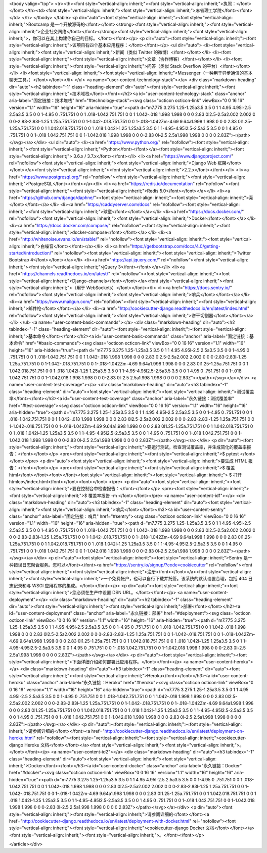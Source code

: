 


<tbody valign="top">
<tr><th><font style="vertical-align: inherit;"><font style="vertical-align: inherit;">执照：</font></font></th><td><font style="vertical-align: inherit;"><font style="vertical-align: inherit;">麻省理工学院</font></font></td>
</tr>
</tbody>
</table>
<p dir="auto"><font style="vertical-align: inherit;"><font style="vertical-align: inherit;">Bootcamp 是一个开放源码的</font></font><strong><font style="vertical-align: inherit;"><font style="vertical-align: inherit;">企业社交网络</font></font></strong><font style="vertical-align: inherit;"><font style="vertical-align: inherit;">，你可以在其上构建你自己的目标。</font></font></p>
<p dir="auto"><font style="vertical-align: inherit;"><font style="vertical-align: inherit;">该项目有四个基本应用程序：</font></font></p>
<ul dir="auto">
<li><font style="vertical-align: inherit;"><font style="vertical-align: inherit;">新闻（类似 Twitter 的微博）</font></font></li>
<li><font style="vertical-align: inherit;"><font style="vertical-align: inherit;">文章（协作博客）</font></font></li>
<li><font style="vertical-align: inherit;"><font style="vertical-align: inherit;">问答（类似 Stack Overflow 的平台）</font></font></li>
<li><font style="vertical-align: inherit;"><font style="vertical-align: inherit;">Messenger（一种用于异步通信的基本聊天工具。）</font></font></li>
</ul>
<a name="user-content-technology-stack"></a>
<div class="markdown-heading" dir="auto"><h2 tabindex="-1" class="heading-element" dir="auto"><font style="vertical-align: inherit;"><font style="vertical-align: inherit;">技术堆栈</font></font></h2><a id="user-content-technology-stack" class="anchor" aria-label="固定链接：技术堆栈" href="#technology-stack"><svg class="octicon octicon-link" viewBox="0 0 16 16" version="1.1" width="16" height="16" aria-hidden="true"><path d="m7.775 3.275 1.25-1.25a3.5 3.5 0 1 1 4.95 4.95l-2.5 2.5a3.5 3.5 0 0 1-4.95 0 .751.751 0 0 1 .018-1.042.751.751 0 0 1 1.042-.018 1.998 1.998 0 0 0 2.83 0l2.5-2.5a2.002 2.002 0 0 0-2.83-2.83l-1.25 1.25a.751.751 0 0 1-1.042-.018.751.751 0 0 1-.018-1.042Zm-4.69 9.64a1.998 1.998 0 0 0 2.83 0l1.25-1.25a.751.751 0 0 1 1.042.018.751.751 0 0 1 .018 1.042l-1.25 1.25a3.5 3.5 0 1 1-4.95-4.95l2.5-2.5a3.5 3.5 0 0 1 4.95 0 .751.751 0 0 1-.018 1.042.751.751 0 0 1-1.042.018 1.998 1.998 0 0 0-2.83 0l-2.5 2.5a1.998 1.998 0 0 0 0 2.83Z"></path></svg></a></div>
<ul dir="auto">
<li><a href="https://www.python.org/" rel="nofollow"><font style="vertical-align: inherit;"><font style="vertical-align: inherit;">Python</font></font></a><font style="vertical-align: inherit;"><font style="vertical-align: inherit;"> 3.6.x / 3.7.x</font></font></li>
<li><a href="https://www.djangoproject.com/" rel="nofollow"><font style="vertical-align: inherit;"><font style="vertical-align: inherit;">Django Web 框架</font></font></a><font style="vertical-align: inherit;"><font style="vertical-align: inherit;">2.2.x</font></font></li>
<li><a href="https://www.postgresql.org/" rel="nofollow"><font style="vertical-align: inherit;"><font style="vertical-align: inherit;">PostgreSQL</font></font></a></li>
<li><a href="https://redis.io/documentation" rel="nofollow"><font style="vertical-align: inherit;"><font style="vertical-align: inherit;">Redis 5.0</font></font></a></li>
<li><a href="https://github.com/django/daphne/"><font style="vertical-align: inherit;"><font style="vertical-align: inherit;">芫</font></font></a></li>
<li><a href="https://caddyserver.com/docs" rel="nofollow"><font style="vertical-align: inherit;"><font style="vertical-align: inherit;">球童</font></font></a></li>
<li><a href="https://docs.docker.com/" rel="nofollow"><font style="vertical-align: inherit;"><font style="vertical-align: inherit;">Docker</font></font></a></li>
<li><a href="https://docs.docker.com/compose/" rel="nofollow"><font style="vertical-align: inherit;"><font style="vertical-align: inherit;">docker-compose</font></font></a></li>
<li><a href="http://whitenoise.evans.io/en/stable/" rel="nofollow"><font style="vertical-align: inherit;"><font style="vertical-align: inherit;">白噪音</font></font></a></li>
<li><a href="https://getbootstrap.com/docs/4.0/getting-started/introduction/" rel="nofollow"><font style="vertical-align: inherit;"><font style="vertical-align: inherit;">Twitter Bootstrap 4</font></font></a></li>
<li><a href="https://api.jquery.com/" rel="nofollow"><font style="vertical-align: inherit;"><font style="vertical-align: inherit;">jQuery 3</font></font></a></li>
<li><a href="https://channels.readthedocs.io/en/latest/" rel="nofollow"><font style="vertical-align: inherit;"><font style="vertical-align: inherit;">Django-channels</font></font></a><font style="vertical-align: inherit;"><font style="vertical-align: inherit;">（用于 WebSockets）</font></font></li>
<li><a href="https://docs.sentry.io/" rel="nofollow"><font style="vertical-align: inherit;"><font style="vertical-align: inherit;">哨兵</font></font></a></li>
<li><a href="https://www.mailgun.com/" rel="nofollow"><font style="vertical-align: inherit;"><font style="vertical-align: inherit;">邮件枪</font></font></a></li>
<li><a href="http://cookiecutter-django.readthedocs.io/en/latest/index.html" rel="nofollow"><font style="vertical-align: inherit;"><font style="vertical-align: inherit;">饼干切割器</font></font></a></li>
</ul>
<a name="user-content-basic-commands"></a>
<div class="markdown-heading" dir="auto"><h2 tabindex="-1" class="heading-element" dir="auto"><font style="vertical-align: inherit;"><font style="vertical-align: inherit;">基本命令</font></font></h2><a id="user-content-basic-commands" class="anchor" aria-label="固定链接：基本命令" href="#basic-commands"><svg class="octicon octicon-link" viewBox="0 0 16 16" version="1.1" width="16" height="16" aria-hidden="true"><path d="m7.775 3.275 1.25-1.25a3.5 3.5 0 1 1 4.95 4.95l-2.5 2.5a3.5 3.5 0 0 1-4.95 0 .751.751 0 0 1 .018-1.042.751.751 0 0 1 1.042-.018 1.998 1.998 0 0 0 2.83 0l2.5-2.5a2.002 2.002 0 0 0-2.83-2.83l-1.25 1.25a.751.751 0 0 1-1.042-.018.751.751 0 0 1-.018-1.042Zm-4.69 9.64a1.998 1.998 0 0 0 2.83 0l1.25-1.25a.751.751 0 0 1 1.042.018.751.751 0 0 1 .018 1.042l-1.25 1.25a3.5 3.5 0 1 1-4.95-4.95l2.5-2.5a3.5 3.5 0 0 1 4.95 0 .751.751 0 0 1-.018 1.042.751.751 0 0 1-1.042.018 1.998 1.998 0 0 0-2.83 0l-2.5 2.5a1.998 1.998 0 0 0 0 2.83Z"></path></svg></a></div>
<a name="user-content-test-coverage"></a>
<div class="markdown-heading" dir="auto"><h3 tabindex="-1" class="heading-element" dir="auto"><font style="vertical-align: inherit;"><font style="vertical-align: inherit;">测试覆盖率</font></font></h3><a id="user-content-test-coverage" class="anchor" aria-label="永久链接：测试覆盖率" href="#test-coverage"><svg class="octicon octicon-link" viewBox="0 0 16 16" version="1.1" width="16" height="16" aria-hidden="true"><path d="m7.775 3.275 1.25-1.25a3.5 3.5 0 1 1 4.95 4.95l-2.5 2.5a3.5 3.5 0 0 1-4.95 0 .751.751 0 0 1 .018-1.042.751.751 0 0 1 1.042-.018 1.998 1.998 0 0 0 2.83 0l2.5-2.5a2.002 2.002 0 0 0-2.83-2.83l-1.25 1.25a.751.751 0 0 1-1.042-.018.751.751 0 0 1-.018-1.042Zm-4.69 9.64a1.998 1.998 0 0 0 2.83 0l1.25-1.25a.751.751 0 0 1 1.042.018.751.751 0 0 1 .018 1.042l-1.25 1.25a3.5 3.5 0 1 1-4.95-4.95l2.5-2.5a3.5 3.5 0 0 1 4.95 0 .751.751 0 0 1-.018 1.042.751.751 0 0 1-1.042.018 1.998 1.998 0 0 0-2.83 0l-2.5 2.5a1.998 1.998 0 0 0 0 2.83Z"></path></svg></a></div>
<p dir="auto"><font style="vertical-align: inherit;"><font style="vertical-align: inherit;">要运行测试，检查测试覆盖率，并生成简化的覆盖率报告：</font></font></p>
<pre><font style="vertical-align: inherit;"><font style="vertical-align: inherit;">$ pytest
</font></font></pre>
<p dir="auto"><font style="vertical-align: inherit;"><font style="vertical-align: inherit;">要生成 HTML 报告：</font></font></p>
<pre><font style="vertical-align: inherit;"><font style="vertical-align: inherit;">$ 覆盖 html</font></font><font></font><font style="vertical-align: inherit;"><font style="vertical-align: inherit;">
$ 打开 htmlcov/index.html</font></font><font></font>
</pre>
<p dir="auto"><font style="vertical-align: inherit;"><font style="vertical-align: inherit;">要在控制台中检查报告：</font></font></p>
<pre><font style="vertical-align: inherit;"><font style="vertical-align: inherit;">$ 覆盖率报告 -m
</font></font></pre>
<a name="user-content-id1"></a>
<div class="markdown-heading" dir="auto"><h3 tabindex="-1" class="heading-element" dir="auto"><font style="vertical-align: inherit;"><font style="vertical-align: inherit;">哨兵</font></font></h3><a id="user-content-sentry" class="anchor" aria-label="固定链接：哨兵" href="#sentry"><svg class="octicon octicon-link" viewBox="0 0 16 16" version="1.1" width="16" height="16" aria-hidden="true"><path d="m7.775 3.275 1.25-1.25a3.5 3.5 0 1 1 4.95 4.95l-2.5 2.5a3.5 3.5 0 0 1-4.95 0 .751.751 0 0 1 .018-1.042.751.751 0 0 1 1.042-.018 1.998 1.998 0 0 0 2.83 0l2.5-2.5a2.002 2.002 0 0 0-2.83-2.83l-1.25 1.25a.751.751 0 0 1-1.042-.018.751.751 0 0 1-.018-1.042Zm-4.69 9.64a1.998 1.998 0 0 0 2.83 0l1.25-1.25a.751.751 0 0 1 1.042.018.751.751 0 0 1 .018 1.042l-1.25 1.25a3.5 3.5 0 1 1-4.95-4.95l2.5-2.5a3.5 3.5 0 0 1 4.95 0 .751.751 0 0 1-.018 1.042.751.751 0 0 1-1.042.018 1.998 1.998 0 0 0-2.83 0l-2.5 2.5a1.998 1.998 0 0 0 0 2.83Z"></path></svg></a></div>
<p dir="auto"><font style="vertical-align: inherit;"><font style="vertical-align: inherit;">Sentry 是一种错误日志聚合服务。您可以</font></font><a href="https://sentry.io/signup/?code=cookiecutter" rel="nofollow"><font style="vertical-align: inherit;"><font style="vertical-align: inherit;">注册</font></font></a><font style="vertical-align: inherit;"><font style="vertical-align: inherit;">一个免费帐户，也可以自行下载并托管。该系统的默认设置合理，包括 404 日志记录和与 WSGI 应用程序的集成。</font></font></p>
<p dir="auto"><font style="vertical-align: inherit;"><font style="vertical-align: inherit;">您必须在生产中设置 DSN URL。</font></font></p>
<a name="user-content-deployment"></a>
<div class="markdown-heading" dir="auto"><h2 tabindex="-1" class="heading-element" dir="auto"><font style="vertical-align: inherit;"><font style="vertical-align: inherit;">部署</font></font></h2><a id="user-content-deployment" class="anchor" aria-label="永久链接：部署" href="#deployment"><svg class="octicon octicon-link" viewBox="0 0 16 16" version="1.1" width="16" height="16" aria-hidden="true"><path d="m7.775 3.275 1.25-1.25a3.5 3.5 0 1 1 4.95 4.95l-2.5 2.5a3.5 3.5 0 0 1-4.95 0 .751.751 0 0 1 .018-1.042.751.751 0 0 1 1.042-.018 1.998 1.998 0 0 0 2.83 0l2.5-2.5a2.002 2.002 0 0 0-2.83-2.83l-1.25 1.25a.751.751 0 0 1-1.042-.018.751.751 0 0 1-.018-1.042Zm-4.69 9.64a1.998 1.998 0 0 0 2.83 0l1.25-1.25a.751.751 0 0 1 1.042.018.751.751 0 0 1 .018 1.042l-1.25 1.25a3.5 3.5 0 1 1-4.95-4.95l2.5-2.5a3.5 3.5 0 0 1 4.95 0 .751.751 0 0 1-.018 1.042.751.751 0 0 1-1.042.018 1.998 1.998 0 0 0-2.83 0l-2.5 2.5a1.998 1.998 0 0 0 0 2.83Z"></path></svg></a></div>
<p dir="auto"><font style="vertical-align: inherit;"><font style="vertical-align: inherit;">下面详细介绍如何部署此应用程序。</font></font></p>
<a name="user-content-heroku"></a>
<div class="markdown-heading" dir="auto"><h3 tabindex="-1" class="heading-element" dir="auto"><font style="vertical-align: inherit;"><font style="vertical-align: inherit;">Heroku</font></font></h3><a id="user-content-heroku" class="anchor" aria-label="永久链接：Heroku" href="#heroku"><svg class="octicon octicon-link" viewBox="0 0 16 16" version="1.1" width="16" height="16" aria-hidden="true"><path d="m7.775 3.275 1.25-1.25a3.5 3.5 0 1 1 4.95 4.95l-2.5 2.5a3.5 3.5 0 0 1-4.95 0 .751.751 0 0 1 .018-1.042.751.751 0 0 1 1.042-.018 1.998 1.998 0 0 0 2.83 0l2.5-2.5a2.002 2.002 0 0 0-2.83-2.83l-1.25 1.25a.751.751 0 0 1-1.042-.018.751.751 0 0 1-.018-1.042Zm-4.69 9.64a1.998 1.998 0 0 0 2.83 0l1.25-1.25a.751.751 0 0 1 1.042.018.751.751 0 0 1 .018 1.042l-1.25 1.25a3.5 3.5 0 1 1-4.95-4.95l2.5-2.5a3.5 3.5 0 0 1 4.95 0 .751.751 0 0 1-.018 1.042.751.751 0 0 1-1.042.018 1.998 1.998 0 0 0-2.83 0l-2.5 2.5a1.998 1.998 0 0 0 0 2.83Z"></path></svg></a></div>
<p dir="auto"><font style="vertical-align: inherit;"><font style="vertical-align: inherit;">请参阅详细的</font></font><a href="http://cookiecutter-django.readthedocs.io/en/latest/deployment-on-heroku.html" rel="nofollow"><font style="vertical-align: inherit;"><font style="vertical-align: inherit;">cookiecutter-django Heroku 文档</font></font></a><font style="vertical-align: inherit;"><font style="vertical-align: inherit;">。</font></font></p>
<a name="user-content-id2"></a>
<div class="markdown-heading" dir="auto"><h3 tabindex="-1" class="heading-element" dir="auto"><font style="vertical-align: inherit;"><font style="vertical-align: inherit;">Docker</font></font></h3><a id="user-content-docker" class="anchor" aria-label="永久链接：Docker" href="#docker"><svg class="octicon octicon-link" viewBox="0 0 16 16" version="1.1" width="16" height="16" aria-hidden="true"><path d="m7.775 3.275 1.25-1.25a3.5 3.5 0 1 1 4.95 4.95l-2.5 2.5a3.5 3.5 0 0 1-4.95 0 .751.751 0 0 1 .018-1.042.751.751 0 0 1 1.042-.018 1.998 1.998 0 0 0 2.83 0l2.5-2.5a2.002 2.002 0 0 0-2.83-2.83l-1.25 1.25a.751.751 0 0 1-1.042-.018.751.751 0 0 1-.018-1.042Zm-4.69 9.64a1.998 1.998 0 0 0 2.83 0l1.25-1.25a.751.751 0 0 1 1.042.018.751.751 0 0 1 .018 1.042l-1.25 1.25a3.5 3.5 0 1 1-4.95-4.95l2.5-2.5a3.5 3.5 0 0 1 4.95 0 .751.751 0 0 1-.018 1.042.751.751 0 0 1-1.042.018 1.998 1.998 0 0 0-2.83 0l-2.5 2.5a1.998 1.998 0 0 0 0 2.83Z"></path></svg></a></div>
<p dir="auto"><font style="vertical-align: inherit;"><font style="vertical-align: inherit;">请参阅详细的</font></font><a href="http://cookiecutter-django.readthedocs.io/en/latest/deployment-with-docker.html" rel="nofollow"><font style="vertical-align: inherit;"><font style="vertical-align: inherit;">cookiecutter-django Docker 文档</font></font></a><font style="vertical-align: inherit;"><font style="vertical-align: inherit;">。</font></font></p>

</article></div>
